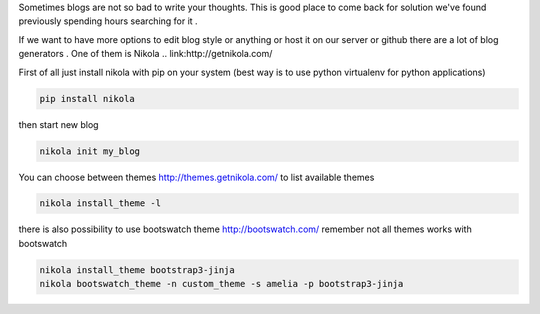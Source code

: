 .. title: create blog with nikola
.. slug: create-blog-with-nikola
.. date: 2014/07/12 20:00:31
.. tags: 
.. link: 
.. description: 
.. type: text

Sometimes blogs are not so bad to write your thoughts. This is good place to come back for solution we've found previously spending hours searching for it .

If we want to have more options to edit blog style or anything or host it on our server or github there are a lot of
blog generators .
One of them is Nikola 
.. link:http://getnikola.com/

First of all just install nikola with pip on your system (best way is to use python virtualenv for python applications)

.. code-block:: bash

  pip install nikola

then start new blog 

.. code-block:: bash
   
   nikola init my_blog

You can choose between themes http://themes.getnikola.com/
to list available themes

.. code-block:: bash
   
   nikola install_theme -l  

there is also possibility to use bootswatch theme http://bootswatch.com/
remember not all themes works with bootswatch

.. code-block:: bash

   nikola install_theme bootstrap3-jinja
   nikola bootswatch_theme -n custom_theme -s amelia -p bootstrap3-jinja

